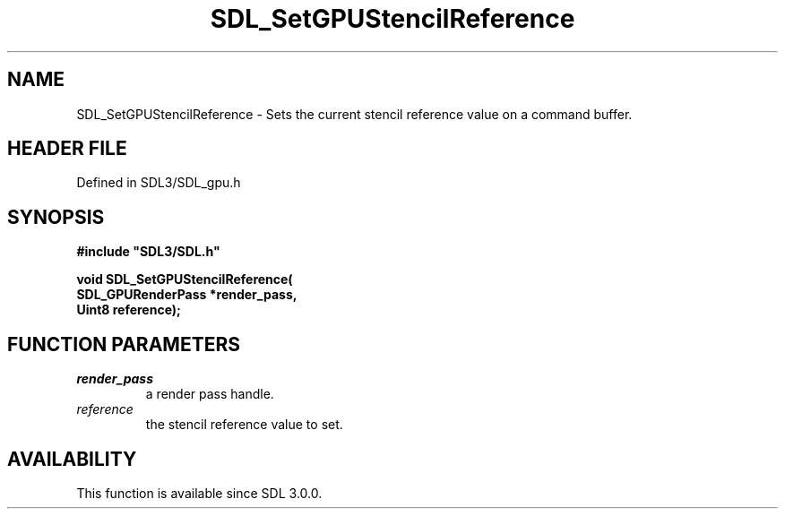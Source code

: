 .\" This manpage content is licensed under Creative Commons
.\"  Attribution 4.0 International (CC BY 4.0)
.\"   https://creativecommons.org/licenses/by/4.0/
.\" This manpage was generated from SDL's wiki page for SDL_SetGPUStencilReference:
.\"   https://wiki.libsdl.org/SDL_SetGPUStencilReference
.\" Generated with SDL/build-scripts/wikiheaders.pl
.\"  revision SDL-preview-3.1.3
.\" Please report issues in this manpage's content at:
.\"   https://github.com/libsdl-org/sdlwiki/issues/new
.\" Please report issues in the generation of this manpage from the wiki at:
.\"   https://github.com/libsdl-org/SDL/issues/new?title=Misgenerated%20manpage%20for%20SDL_SetGPUStencilReference
.\" SDL can be found at https://libsdl.org/
.de URL
\$2 \(laURL: \$1 \(ra\$3
..
.if \n[.g] .mso www.tmac
.TH SDL_SetGPUStencilReference 3 "SDL 3.1.3" "Simple Directmedia Layer" "SDL3 FUNCTIONS"
.SH NAME
SDL_SetGPUStencilReference \- Sets the current stencil reference value on a command buffer\[char46]
.SH HEADER FILE
Defined in SDL3/SDL_gpu\[char46]h

.SH SYNOPSIS
.nf
.B #include \(dqSDL3/SDL.h\(dq
.PP
.BI "void SDL_SetGPUStencilReference(
.BI "    SDL_GPURenderPass *render_pass,
.BI "    Uint8 reference);
.fi
.SH FUNCTION PARAMETERS
.TP
.I render_pass
a render pass handle\[char46]
.TP
.I reference
the stencil reference value to set\[char46]
.SH AVAILABILITY
This function is available since SDL 3\[char46]0\[char46]0\[char46]

